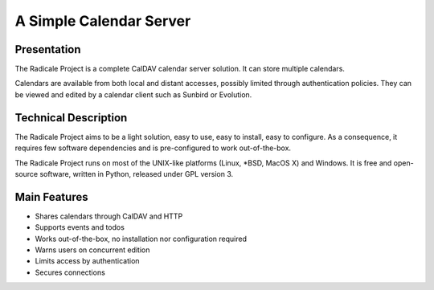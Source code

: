 ==========================
 A Simple Calendar Server
==========================

Presentation
============

The Radicale Project is a complete CalDAV calendar server solution. It can
store multiple calendars.

Calendars are available from both local and distant accesses, possibly limited
through authentication policies. They can be viewed and edited by a calendar
client such as Sunbird or Evolution.


Technical Description
=====================

The Radicale Project aims to be a light solution, easy to use, easy to install,
easy to configure. As a consequence, it requires few software dependencies and
is pre-configured to work out-of-the-box.

The Radicale Project runs on most of the UNIX-like platforms (Linux, \*BSD,
MacOS X) and Windows. It is free and open-source software, written in Python,
released under GPL version 3.


Main Features
=============

- Shares calendars through CalDAV and HTTP
- Supports events and todos
- Works out-of-the-box, no installation nor configuration required
- Warns users on concurrent edition
- Limits access by authentication
- Secures connections
